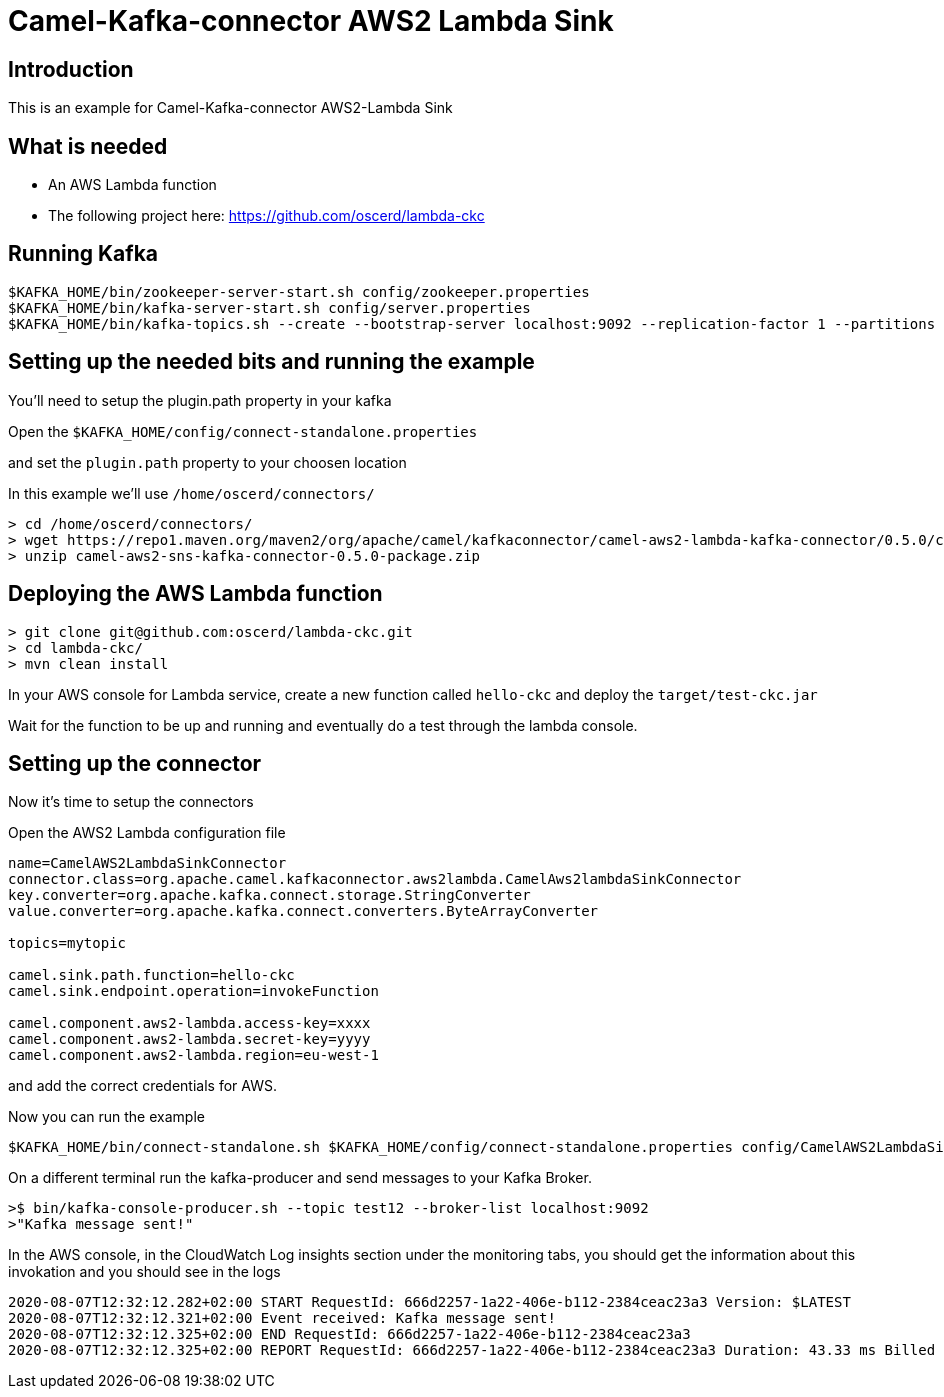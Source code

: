 # Camel-Kafka-connector AWS2 Lambda Sink

## Introduction

This is an example for Camel-Kafka-connector AWS2-Lambda Sink 

## What is needed

- An AWS Lambda function
- The following project here: https://github.com/oscerd/lambda-ckc

## Running Kafka

```
$KAFKA_HOME/bin/zookeeper-server-start.sh config/zookeeper.properties
$KAFKA_HOME/bin/kafka-server-start.sh config/server.properties
$KAFKA_HOME/bin/kafka-topics.sh --create --bootstrap-server localhost:9092 --replication-factor 1 --partitions 1 --topic mytopic
```

## Setting up the needed bits and running the example

You'll need to setup the plugin.path property in your kafka

Open the `$KAFKA_HOME/config/connect-standalone.properties`

and set the `plugin.path` property to your choosen location

In this example we'll use `/home/oscerd/connectors/`

```
> cd /home/oscerd/connectors/
> wget https://repo1.maven.org/maven2/org/apache/camel/kafkaconnector/camel-aws2-lambda-kafka-connector/0.5.0/camel-aws2-lambda-kafka-connector-0.5.0-package.zip
> unzip camel-aws2-sns-kafka-connector-0.5.0-package.zip
```

## Deploying the AWS Lambda function

```
> git clone git@github.com:oscerd/lambda-ckc.git
> cd lambda-ckc/
> mvn clean install
```

In your AWS console for Lambda service, create a new function called `hello-ckc` and deploy the `target/test-ckc.jar`

Wait for the function to be up and running and eventually do a test through the lambda console.

## Setting up the connector

Now it's time to setup the connectors

Open the AWS2 Lambda configuration file

```
name=CamelAWS2LambdaSinkConnector
connector.class=org.apache.camel.kafkaconnector.aws2lambda.CamelAws2lambdaSinkConnector
key.converter=org.apache.kafka.connect.storage.StringConverter
value.converter=org.apache.kafka.connect.converters.ByteArrayConverter

topics=mytopic

camel.sink.path.function=hello-ckc
camel.sink.endpoint.operation=invokeFunction

camel.component.aws2-lambda.access-key=xxxx
camel.component.aws2-lambda.secret-key=yyyy
camel.component.aws2-lambda.region=eu-west-1
```

and add the correct credentials for AWS.

Now you can run the example

```
$KAFKA_HOME/bin/connect-standalone.sh $KAFKA_HOME/config/connect-standalone.properties config/CamelAWS2LambdaSinkConnector.properties
```

On a different terminal run the kafka-producer and send messages to your Kafka Broker.

```
>$ bin/kafka-console-producer.sh --topic test12 --broker-list localhost:9092
>"Kafka message sent!"
```

In the AWS console, in the CloudWatch Log insights section under the monitoring tabs, you should get the information about this invokation and you should see in the logs

```
2020-08-07T12:32:12.282+02:00 START RequestId: 666d2257-1a22-406e-b112-2384ceac23a3 Version: $LATEST
2020-08-07T12:32:12.321+02:00 Event received: Kafka message sent!
2020-08-07T12:32:12.325+02:00 END RequestId: 666d2257-1a22-406e-b112-2384ceac23a3
2020-08-07T12:32:12.325+02:00 REPORT RequestId: 666d2257-1a22-406e-b112-2384ceac23a3 Duration: 43.33 ms Billed Duration: 100 ms Memory Size: 512 MB Max Memory Used: 75 MB Init Duration: 293.52 ms
```

